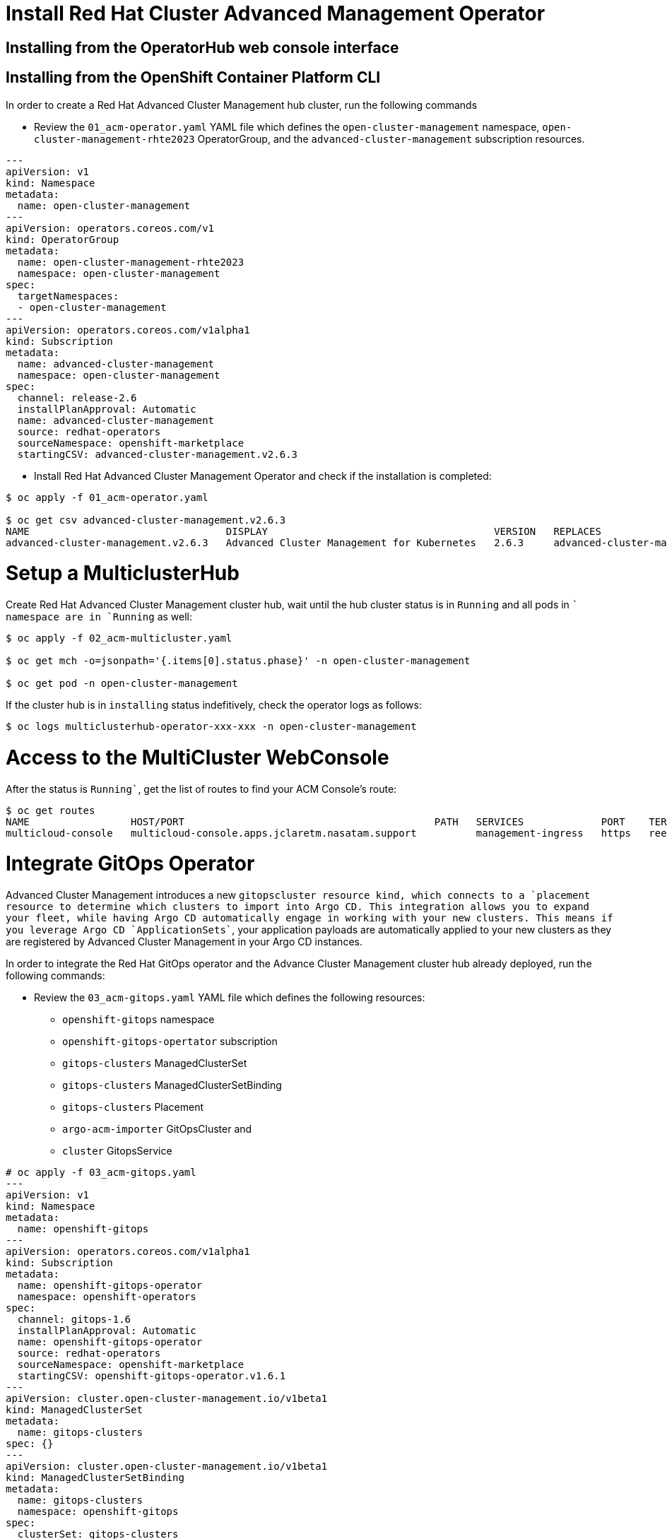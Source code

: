 = Install Red Hat Cluster Advanced Management Operator

== Installing from the OperatorHub web console interface

[#install]
== Installing from the OpenShift Container Platform CLI

In order to create a Red Hat Advanced Cluster Management hub cluster, run the following commands

* Review the `01_acm-operator.yaml` YAML file which defines the `open-cluster-management` namespace, `open-cluster-management-rhte2023` OperatorGroup, and the `advanced-cluster-management` subscription resources.

[source,yaml]
----
---
apiVersion: v1
kind: Namespace
metadata:
  name: open-cluster-management
---
apiVersion: operators.coreos.com/v1
kind: OperatorGroup
metadata:
  name: open-cluster-management-rhte2023
  namespace: open-cluster-management
spec:
  targetNamespaces:
  - open-cluster-management
---
apiVersion: operators.coreos.com/v1alpha1
kind: Subscription
metadata:
  name: advanced-cluster-management
  namespace: open-cluster-management
spec:
  channel: release-2.6
  installPlanApproval: Automatic
  name: advanced-cluster-management
  source: redhat-operators
  sourceNamespace: openshift-marketplace
  startingCSV: advanced-cluster-management.v2.6.3

----


* Install Red Hat Advanced Cluster Management Operator and check if the installation is completed:

[source, bash]
----
$ oc apply -f 01_acm-operator.yaml

$ oc get csv advanced-cluster-management.v2.6.3
NAME                                 DISPLAY                                      VERSION   REPLACES                             PHASE
advanced-cluster-management.v2.6.3   Advanced Cluster Management for Kubernetes   2.6.3     advanced-cluster-management.v2.6.2   Succeeded
----
[#setup]
= Setup a MulticlusterHub

Create Red Hat Advanced Cluster Management cluster hub, wait until the hub cluster status is in `Running` and all pods in `` namespace are in `Running` as well:

[source, bash]
----
$ oc apply -f 02_acm-multicluster.yaml

$ oc get mch -o=jsonpath='{.items[0].status.phase}' -n open-cluster-management

$ oc get pod -n open-cluster-management
----

If the cluster hub is in `installing` status indefitively, check the operator logs as follows:

[source, bash]
----
$ oc logs multiclusterhub-operator-xxx-xxx -n open-cluster-management
----

[#console]
= Access to the MultiCluster WebConsole

After the status is `Running``, get the list of routes to find your ACM Console's route:

[source, bash]
----
$ oc get routes
NAME                 HOST/PORT                                          PATH   SERVICES             PORT    TERMINATION          WILDCARD
multicloud-console   multicloud-console.apps.jclaretm.nasatam.support          management-ingress   https   reencrypt/Redirect   None
----

[#gitops]
= Integrate GitOps Operator

Advanced Cluster Management introduces a new `gitopscluster`` resource kind, which connects to a `placement`` resource to determine which clusters to import into Argo CD. This integration allows you to expand your fleet, while having Argo CD automatically engage in working with your new clusters. This means if you leverage Argo CD `ApplicationSets``, your application payloads are automatically applied to your new clusters as they are registered by Advanced Cluster Management in your Argo CD instances.

In order to integrate the Red Hat GitOps operator and the Advance Cluster Management cluster hub already deployed, run the following commands:

* Review the `03_acm-gitops.yaml` YAML file which defines the following resources:
** `openshift-gitops` namespace
** `openshift-gitops-opertator` subscription
** `gitops-clusters` ManagedClusterSet
** `gitops-clusters` ManagedClusterSetBinding
** `gitops-clusters` Placement
** `argo-acm-importer` GitOpsCluster and
** `cluster` GitopsService

[source, yaml]
----
# oc apply -f 03_acm-gitops.yaml
---
apiVersion: v1
kind: Namespace
metadata:
  name: openshift-gitops
---
apiVersion: operators.coreos.com/v1alpha1
kind: Subscription
metadata:
  name: openshift-gitops-operator
  namespace: openshift-operators
spec:
  channel: gitops-1.6
  installPlanApproval: Automatic
  name: openshift-gitops-operator
  source: redhat-operators
  sourceNamespace: openshift-marketplace
  startingCSV: openshift-gitops-operator.v1.6.1
---
apiVersion: cluster.open-cluster-management.io/v1beta1
kind: ManagedClusterSet
metadata:
  name: gitops-clusters
spec: {}
---
apiVersion: cluster.open-cluster-management.io/v1beta1
kind: ManagedClusterSetBinding
metadata:
  name: gitops-clusters
  namespace: openshift-gitops
spec:
  clusterSet: gitops-clusters
---
apiVersion: cluster.open-cluster-management.io/v1beta1
kind: Placement
metadata:
  name: gitops-clusters
  namespace: openshift-gitops
spec:
  predicates:
  - requiredClusterSelector:
      labelSelector:
        matchExpressions:
        - key: vendor
          operator: "In"
          values:
          - OpenShift
---
apiVersion: apps.open-cluster-management.io/v1beta1
kind: GitOpsCluster
metadata:
  name: argo-acm-importer
  namespace: openshift-gitops
spec:
  argoServer:
    cluster: local-cluster
    argoNamespace: openshift-gitops
  placementRef:
    kind: Placement
    apiVersion: cluster.open-cluster-management.io/v1alpha1
    name: gitops-clusters
    namespace: openshift-gitops
---
apiVersion: pipelines.openshift.io/v1alpha1
kind: GitopsService
metadata:
  name: cluster
spec: {}
----

In order to integrate the GitOps operator with Advanced Cluster Management, run the following commands:

[source, bash]
----
$ oc apply -f 03_acm-gitops.yaml

$ oc apply -f 04_acm-gitopservice.yaml
----
